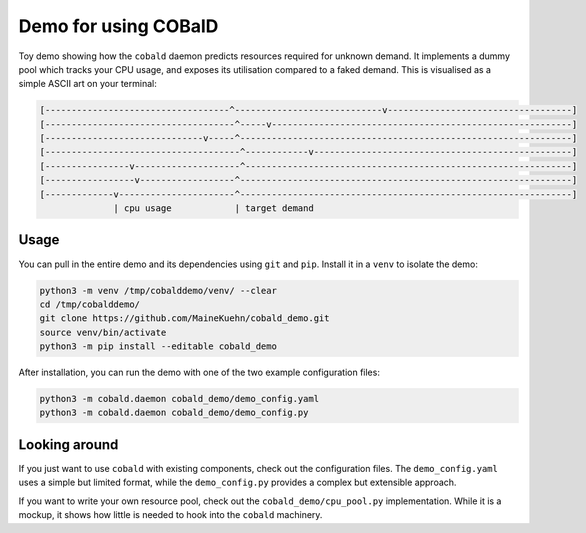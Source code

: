 =====================
Demo for using COBalD
=====================

Toy demo showing how the ``cobald`` daemon predicts resources required for unknown demand.
It implements a dummy pool which tracks your CPU usage, and exposes its utilisation compared to a faked demand.
This is visualised as a simple ASCII art on your terminal:

.. code:: bash

    [-----------------------------------^----------------------------v-----------------------------------]
    [------------------------------------^-----v---------------------------------------------------------]
    [------------------------------v-----^---------------------------------------------------------------]
    [-------------------------------------^------------v-------------------------------------------------]
    [----------------v--------------------^--------------------------------------------------------------]
    [-----------------v------------------^---------------------------------------------------------------]
    [-------------v----------------------^---------------------------------------------------------------]
                  | cpu usage            | target demand

Usage
-----

You can pull in the entire demo and its dependencies using ``git`` and ``pip``.
Install it in a ``venv`` to isolate the demo:

.. code:: bash

    python3 -m venv /tmp/cobalddemo/venv/ --clear
    cd /tmp/cobalddemo/
    git clone https://github.com/MaineKuehn/cobald_demo.git
    source venv/bin/activate
    python3 -m pip install --editable cobald_demo

After installation, you can run the demo with one of the two example configuration files:

.. code:: bash

    python3 -m cobald.daemon cobald_demo/demo_config.yaml
    python3 -m cobald.daemon cobald_demo/demo_config.py

Looking around
--------------

If you just want to use ``cobald`` with existing components, check out the configuration files.
The ``demo_config.yaml`` uses a simple but limited format,
while the ``demo_config.py`` provides a complex but extensible approach.

If you want to write your own resource pool, check out the ``cobald_demo/cpu_pool.py`` implementation.
While it is a mockup, it shows how little is needed to hook into the ``cobald`` machinery.
